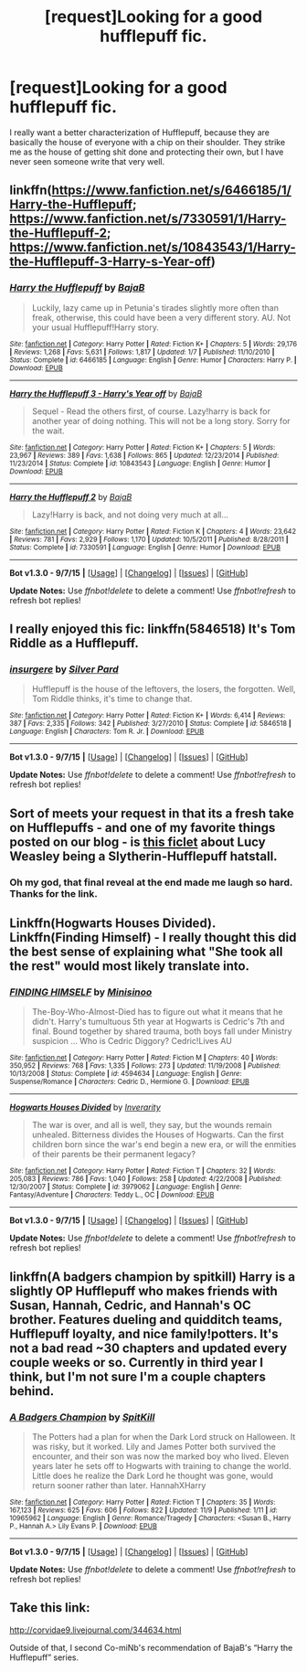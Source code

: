 #+TITLE: [request]Looking for a good hufflepuff fic.

* [request]Looking for a good hufflepuff fic.
:PROPERTIES:
:Author: thatonepersonnever
:Score: 5
:DateUnix: 1447273675.0
:DateShort: 2015-Nov-11
:FlairText: Request
:END:
I really want a better characterization of Hufflepuff, because they are basically the house of everyone with a chip on their shoulder. They strike me as the house of getting shit done and protecting their own, but I have never seen someone write that very well.


** linkffn([[https://www.fanfiction.net/s/6466185/1/Harry-the-Hufflepuff]]; [[https://www.fanfiction.net/s/7330591/1/Harry-the-Hufflepuff-2]]; [[https://www.fanfiction.net/s/10843543/1/Harry-the-Hufflepuff-3-Harry-s-Year-off]])
:PROPERTIES:
:Author: Co-miNb
:Score: 8
:DateUnix: 1447275428.0
:DateShort: 2015-Nov-12
:END:

*** [[http://www.fanfiction.net/s/6466185/1/][*/Harry the Hufflepuff/*]] by [[https://www.fanfiction.net/u/943028/BajaB][/BajaB/]]

#+begin_quote
  Luckily, lazy came up in Petunia's tirades slightly more often than freak, otherwise, this could have been a very different story. AU. Not your usual Hufflepuff!Harry story.
#+end_quote

^{/Site/: [[http://www.fanfiction.net/][fanfiction.net]] *|* /Category/: Harry Potter *|* /Rated/: Fiction K+ *|* /Chapters/: 5 *|* /Words/: 29,176 *|* /Reviews/: 1,268 *|* /Favs/: 5,631 *|* /Follows/: 1,817 *|* /Updated/: 1/7 *|* /Published/: 11/10/2010 *|* /Status/: Complete *|* /id/: 6466185 *|* /Language/: English *|* /Genre/: Humor *|* /Characters/: Harry P. *|* /Download/: [[http://www.p0ody-files.com/ff_to_ebook/mobile/makeEpub.php?id=6466185][EPUB]]}

--------------

[[http://www.fanfiction.net/s/10843543/1/][*/Harry the Hufflepuff 3 - Harry's Year off/*]] by [[https://www.fanfiction.net/u/943028/BajaB][/BajaB/]]

#+begin_quote
  Sequel - Read the others first, of course. Lazy!harry is back for another year of doing nothing. This will not be a long story. Sorry for the wait.
#+end_quote

^{/Site/: [[http://www.fanfiction.net/][fanfiction.net]] *|* /Category/: Harry Potter *|* /Rated/: Fiction K+ *|* /Chapters/: 5 *|* /Words/: 23,967 *|* /Reviews/: 389 *|* /Favs/: 1,638 *|* /Follows/: 865 *|* /Updated/: 12/23/2014 *|* /Published/: 11/23/2014 *|* /Status/: Complete *|* /id/: 10843543 *|* /Language/: English *|* /Genre/: Humor *|* /Download/: [[http://www.p0ody-files.com/ff_to_ebook/mobile/makeEpub.php?id=10843543][EPUB]]}

--------------

[[http://www.fanfiction.net/s/7330591/1/][*/Harry the Hufflepuff 2/*]] by [[https://www.fanfiction.net/u/943028/BajaB][/BajaB/]]

#+begin_quote
  Lazy!Harry is back, and not doing very much at all...
#+end_quote

^{/Site/: [[http://www.fanfiction.net/][fanfiction.net]] *|* /Category/: Harry Potter *|* /Rated/: Fiction K *|* /Chapters/: 4 *|* /Words/: 23,642 *|* /Reviews/: 781 *|* /Favs/: 2,929 *|* /Follows/: 1,170 *|* /Updated/: 10/5/2011 *|* /Published/: 8/28/2011 *|* /Status/: Complete *|* /id/: 7330591 *|* /Language/: English *|* /Genre/: Humor *|* /Download/: [[http://www.p0ody-files.com/ff_to_ebook/mobile/makeEpub.php?id=7330591][EPUB]]}

--------------

*Bot v1.3.0 - 9/7/15* *|* [[[https://github.com/tusing/reddit-ffn-bot/wiki/Usage][Usage]]] | [[[https://github.com/tusing/reddit-ffn-bot/wiki/Changelog][Changelog]]] | [[[https://github.com/tusing/reddit-ffn-bot/issues/][Issues]]] | [[[https://github.com/tusing/reddit-ffn-bot/][GitHub]]]

*Update Notes:* Use /ffnbot!delete/ to delete a comment! Use /ffnbot!refresh/ to refresh bot replies!
:PROPERTIES:
:Author: FanfictionBot
:Score: 1
:DateUnix: 1447275467.0
:DateShort: 2015-Nov-12
:END:


** I really enjoyed this fic: linkffn(5846518) It's Tom Riddle as a Hufflepuff.
:PROPERTIES:
:Author: Shastaw2006
:Score: 3
:DateUnix: 1447301725.0
:DateShort: 2015-Nov-12
:END:

*** [[http://www.fanfiction.net/s/5846518/1/][*/insurgere/*]] by [[https://www.fanfiction.net/u/745409/Silver-Pard][/Silver Pard/]]

#+begin_quote
  Hufflepuff is the house of the leftovers, the losers, the forgotten. Well, Tom Riddle thinks, it's time to change that.
#+end_quote

^{/Site/: [[http://www.fanfiction.net/][fanfiction.net]] *|* /Category/: Harry Potter *|* /Rated/: Fiction K+ *|* /Words/: 6,414 *|* /Reviews/: 387 *|* /Favs/: 2,335 *|* /Follows/: 342 *|* /Published/: 3/27/2010 *|* /Status/: Complete *|* /id/: 5846518 *|* /Language/: English *|* /Characters/: Tom R. Jr. *|* /Download/: [[http://www.p0ody-files.com/ff_to_ebook/mobile/makeEpub.php?id=5846518][EPUB]]}

--------------

*Bot v1.3.0 - 9/7/15* *|* [[[https://github.com/tusing/reddit-ffn-bot/wiki/Usage][Usage]]] | [[[https://github.com/tusing/reddit-ffn-bot/wiki/Changelog][Changelog]]] | [[[https://github.com/tusing/reddit-ffn-bot/issues/][Issues]]] | [[[https://github.com/tusing/reddit-ffn-bot/][GitHub]]]

*Update Notes:* Use /ffnbot!delete/ to delete a comment! Use /ffnbot!refresh/ to refresh bot replies!
:PROPERTIES:
:Author: FanfictionBot
:Score: 1
:DateUnix: 1447301748.0
:DateShort: 2015-Nov-12
:END:


** Sort of meets your request in that its a fresh take on Hufflepuffs - and one of my favorite things posted on our blog - is [[http://hpedit.tumblr.com/post/107542892621/in-the-opinion-of-most-a-slytherin-hufflepuff][this ficlet]] about Lucy Weasley being a Slytherin-Hufflepuff hatstall.
:PROPERTIES:
:Author: someorangegirl
:Score: 1
:DateUnix: 1447274527.0
:DateShort: 2015-Nov-12
:END:

*** Oh my god, that final reveal at the end made me laugh so hard. Thanks for the link.
:PROPERTIES:
:Author: toni_toni
:Score: 1
:DateUnix: 1447301840.0
:DateShort: 2015-Nov-12
:END:


** Linkffn(Hogwarts Houses Divided). Linkffn(Finding Himself) - I really thought this did the best sense of explaining what "She took all the rest" would most likely translate into.
:PROPERTIES:
:Author: midasgoldentouch
:Score: 1
:DateUnix: 1447276218.0
:DateShort: 2015-Nov-12
:END:

*** [[http://www.fanfiction.net/s/4594634/1/][*/FINDING HIMSELF/*]] by [[https://www.fanfiction.net/u/106720/Minisinoo][/Minisinoo/]]

#+begin_quote
  The-Boy-Who-Almost-Died has to figure out what it means that he didn't. Harry's tumultuous 5th year at Hogwarts is Cedric's 7th and final. Bound together by shared trauma, both boys fall under Ministry suspicion ... Who is Cedric Diggory? Cedric!Lives AU
#+end_quote

^{/Site/: [[http://www.fanfiction.net/][fanfiction.net]] *|* /Category/: Harry Potter *|* /Rated/: Fiction M *|* /Chapters/: 40 *|* /Words/: 350,952 *|* /Reviews/: 768 *|* /Favs/: 1,335 *|* /Follows/: 273 *|* /Updated/: 11/19/2008 *|* /Published/: 10/13/2008 *|* /Status/: Complete *|* /id/: 4594634 *|* /Language/: English *|* /Genre/: Suspense/Romance *|* /Characters/: Cedric D., Hermione G. *|* /Download/: [[http://www.p0ody-files.com/ff_to_ebook/mobile/makeEpub.php?id=4594634][EPUB]]}

--------------

[[http://www.fanfiction.net/s/3979062/1/][*/Hogwarts Houses Divided/*]] by [[https://www.fanfiction.net/u/1374917/Inverarity][/Inverarity/]]

#+begin_quote
  The war is over, and all is well, they say, but the wounds remain unhealed. Bitterness divides the Houses of Hogwarts. Can the first children born since the war's end begin a new era, or will the enmities of their parents be their permanent legacy?
#+end_quote

^{/Site/: [[http://www.fanfiction.net/][fanfiction.net]] *|* /Category/: Harry Potter *|* /Rated/: Fiction T *|* /Chapters/: 32 *|* /Words/: 205,083 *|* /Reviews/: 786 *|* /Favs/: 1,040 *|* /Follows/: 258 *|* /Updated/: 4/22/2008 *|* /Published/: 12/30/2007 *|* /Status/: Complete *|* /id/: 3979062 *|* /Language/: English *|* /Genre/: Fantasy/Adventure *|* /Characters/: Teddy L., OC *|* /Download/: [[http://www.p0ody-files.com/ff_to_ebook/mobile/makeEpub.php?id=3979062][EPUB]]}

--------------

*Bot v1.3.0 - 9/7/15* *|* [[[https://github.com/tusing/reddit-ffn-bot/wiki/Usage][Usage]]] | [[[https://github.com/tusing/reddit-ffn-bot/wiki/Changelog][Changelog]]] | [[[https://github.com/tusing/reddit-ffn-bot/issues/][Issues]]] | [[[https://github.com/tusing/reddit-ffn-bot/][GitHub]]]

*Update Notes:* Use /ffnbot!delete/ to delete a comment! Use /ffnbot!refresh/ to refresh bot replies!
:PROPERTIES:
:Author: FanfictionBot
:Score: 1
:DateUnix: 1447276251.0
:DateShort: 2015-Nov-12
:END:


** linkffn(A badgers champion by spitkill) Harry is a slightly OP Hufflepuff who makes friends with Susan, Hannah, Cedric, and Hannah's OC brother. Features dueling and quidditch teams, Hufflepuff loyalty, and nice family!potters. It's not a bad read ~30 chapters and updated every couple weeks or so. Currently in third year I think, but I'm not sure I'm a couple chapters behind.
:PROPERTIES:
:Author: JK2137
:Score: 1
:DateUnix: 1447278114.0
:DateShort: 2015-Nov-12
:END:

*** [[http://www.fanfiction.net/s/10965962/1/][*/A Badgers Champion/*]] by [[https://www.fanfiction.net/u/2820539/SpitKill][/SpitKill/]]

#+begin_quote
  The Potters had a plan for when the Dark Lord struck on Halloween. It was risky, but it worked. Lily and James Potter both survived the encounter, and their son was now the marked boy who lived. Eleven years later he sets off to Hogwarts with training to change the world. Little does he realize the Dark Lord he thought was gone, would return sooner rather than later. HannahXHarry
#+end_quote

^{/Site/: [[http://www.fanfiction.net/][fanfiction.net]] *|* /Category/: Harry Potter *|* /Rated/: Fiction T *|* /Chapters/: 35 *|* /Words/: 167,123 *|* /Reviews/: 625 *|* /Favs/: 606 *|* /Follows/: 822 *|* /Updated/: 11/9 *|* /Published/: 1/11 *|* /id/: 10965962 *|* /Language/: English *|* /Genre/: Romance/Tragedy *|* /Characters/: <Susan B., Harry P., Hannah A.> Lily Evans P. *|* /Download/: [[http://www.p0ody-files.com/ff_to_ebook/mobile/makeEpub.php?id=10965962][EPUB]]}

--------------

*Bot v1.3.0 - 9/7/15* *|* [[[https://github.com/tusing/reddit-ffn-bot/wiki/Usage][Usage]]] | [[[https://github.com/tusing/reddit-ffn-bot/wiki/Changelog][Changelog]]] | [[[https://github.com/tusing/reddit-ffn-bot/issues/][Issues]]] | [[[https://github.com/tusing/reddit-ffn-bot/][GitHub]]]

*Update Notes:* Use /ffnbot!delete/ to delete a comment! Use /ffnbot!refresh/ to refresh bot replies!
:PROPERTIES:
:Author: FanfictionBot
:Score: 1
:DateUnix: 1447278128.0
:DateShort: 2015-Nov-12
:END:


** Take this link:

[[http://corvidae9.livejournal.com/344634.html]]

Outside of that, I second Co-miNb's recommendation of BajaB's “Harry the Hufflepuff” series.
:PROPERTIES:
:Author: Kazeto
:Score: 1
:DateUnix: 1447285313.0
:DateShort: 2015-Nov-12
:END:
